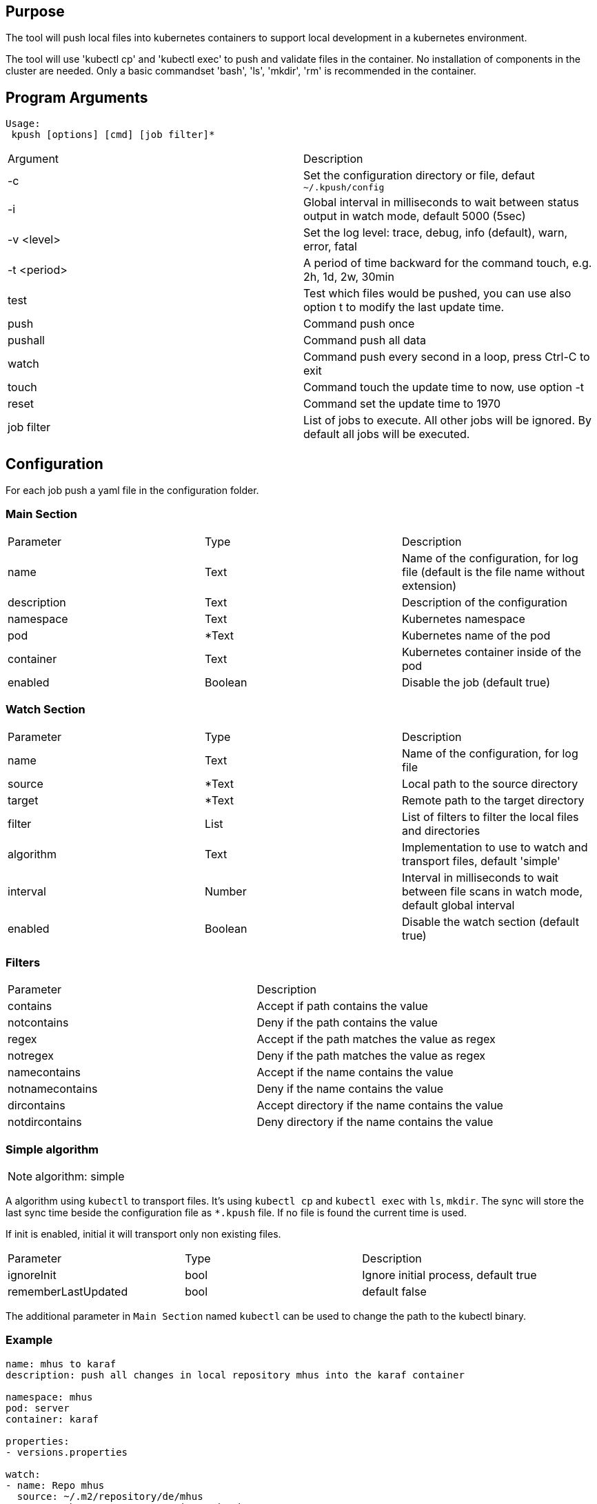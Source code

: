 == Purpose

The tool will push local files into kubernetes containers to support
local development in a kubernetes environment.

The tool will use 'kubectl cp' and 'kubectl exec' to push and validate files
in the container. No installation of components in the cluster are needed. Only
a basic commandset 'bash', 'ls', 'mkdir', 'rm' is recommended in the container.

== Program Arguments

----
Usage:
 kpush [options] [cmd] [job filter]*
----

|===
|Argument   |Description
|-c         |Set the configuration directory or file, defaut `~/.kpush/config`
|-i         |Global interval in milliseconds to wait between status output in watch mode, default 5000 (5sec)
|-v <level> |Set the log level: trace, debug, info (default), warn, error, fatal
|-t <period>|A period of time backward for the command touch, e.g. 2h, 1d, 2w, 30min
|test       |Test which files would be pushed, you can use also option t to modify the last update time.
|push       |Command push once
|pushall    |Command push all data
|watch      |Command push every second in a loop, press Ctrl-C to exit
|touch      |Command touch the update time to now, use option -t
|reset      |Command set the update time to 1970
|job filter |List of jobs to execute. All other jobs will be ignored. By default all jobs will be executed.
|===


== Configuration

For each job push a yaml file in the configuration folder.

=== Main Section

|===
|Parameter  |Type   |Description
|name       |Text   |Name of the configuration, for log file (default is the file name without extension)
|description|Text   |Description of the configuration
|namespace  |Text   |Kubernetes namespace
|pod        |*Text  |Kubernetes name of the pod
|container  |Text   |Kubernetes container inside of the pod
|enabled    |Boolean|Disable the job (default true)
|===

=== Watch Section

|===
|Parameter  |Type   |Description
|name       |Text   |Name of the configuration, for log file
|source     |*Text  |Local path to the source directory
|target     |*Text  |Remote path to the target directory
|filter     |List   |List of filters to filter the local files and directories
|algorithm  |Text   |Implementation to use to watch and transport files, default 'simple'
|interval   |Number |Interval in milliseconds to wait between file scans in watch mode, default global interval
|enabled    |Boolean|Disable the watch section (default true)
|===

=== Filters

|===
|Parameter      |Description
|contains       |Accept if path contains the value
|notcontains    |Deny if the path contains the value
|regex          |Accept if the path matches the value as regex
|notregex       |Deny if the path matches the value as regex
|namecontains   |Accept if the name contains the value
|notnamecontains|Deny if the name contains the value
|dircontains    |Accept directory if the name contains the value
|notdircontains |Deny directory if the name contains the value
|===

=== Simple algorithm

NOTE: algorithm: simple

A algorithm using `kubectl` to transport files. It's using `kubectl cp` and `kubectl exec` with `ls`, `mkdir`. The sync will
store the last sync time beside the configuration file as `*.kpush` file. If no file is found the current time is used.


If init is enabled, initial it will transport only non existing files.

|===
|Parameter      |Type   |Description
|ignoreInit     |bool   |Ignore initial process, default true
|rememberLastUpdated|bool|default false
|===

The additional parameter in `Main Section` named `kubectl` can be used to change the path to the kubectl binary.

=== Example

----

name: mhus to karaf
description: push all changes in local repository mhus into the karaf container

namespace: mhus
pod: server
container: karaf
  
properties:
- versions.properties

watch:
- name: Repo mhus
  source: ~/.m2/repository/de/mhus
  target: /home/user/.m2/repository/de/mhus
  filter: 
  - contains ""
  
----

== Examples

Create the file project1.yaml in `~/.kush/config`:

----

pod: project-0
container: karaf

watch:
- name: MVN Repo
  source: ~/.m2/repository/de/mhus
  target: /home/user/.m2/repository/de/mhus
  filter: 
  - contains "7."
  
----

This will push all files with version 7.* to the pod project-0.

. `kpush push project1` will not push files because it's the first start and the update timestamp will be now.
. compile some maven projects in `/home/user/.m2/repository/de/mhus`
. `kpush push project1` will now push the compiled files
. `kpush push project1` will not push any new files
. `kpush -t 6h touch project1` set the update timestamp to 6 hours in the past
. `kpush push project1` will now push the compiled files of the last 6 hours

`kpush watch` will continuous push files.

